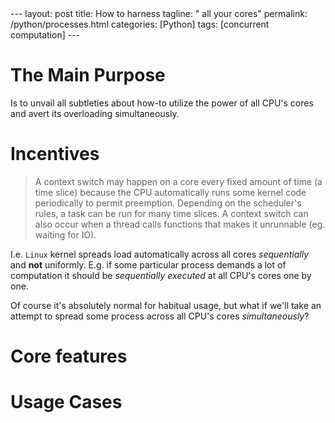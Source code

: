 #+BEGIN_EXPORT html
---
layout: post
title: How to harness
tagline: " all your cores"
permalink: /python/processes.html
categories: [Python]
tags: [concurrent computation]
---
#+END_EXPORT

#+STARTUP: showall
#+OPTIONS: tags:nil num:nil \n:nil @:t ::t |:t ^:{} _:{} *:t
#+TOC: headlines 2
#+PROPERTY:header-args :results output :exports both :eval no-export

* The Main Purpose

  Is to unvail all subtleties about how-to utilize the power of all
  CPU's cores and avert its overloading simultaneously.

* Incentives

  #+BEGIN_QUOTE
  A context switch may happen on a core every fixed amount of time (a
  time slice) because the CPU automatically runs some kernel code
  periodically to permit preemption. Depending on the scheduler's
  rules, a task can be run for many time slices. A context switch can
  also occur when a thread calls functions that makes it unrunnable
  (eg. waiting for IO).
  #+END_QUOTE

  I.e. =Linux= kernel spreads load automatically across all cores
  /sequentially/ and *not* uniformly. E.g. if some particular process
  demands a lot of computation it should be /sequentially executed/ at
  all CPU's cores one by one.

  Of course it's absolutely normal for habitual usage, but what if
  we'll take an attempt to spread some process across all CPU's cores
  /simultaneously/?

* Core features

* Usage Cases
